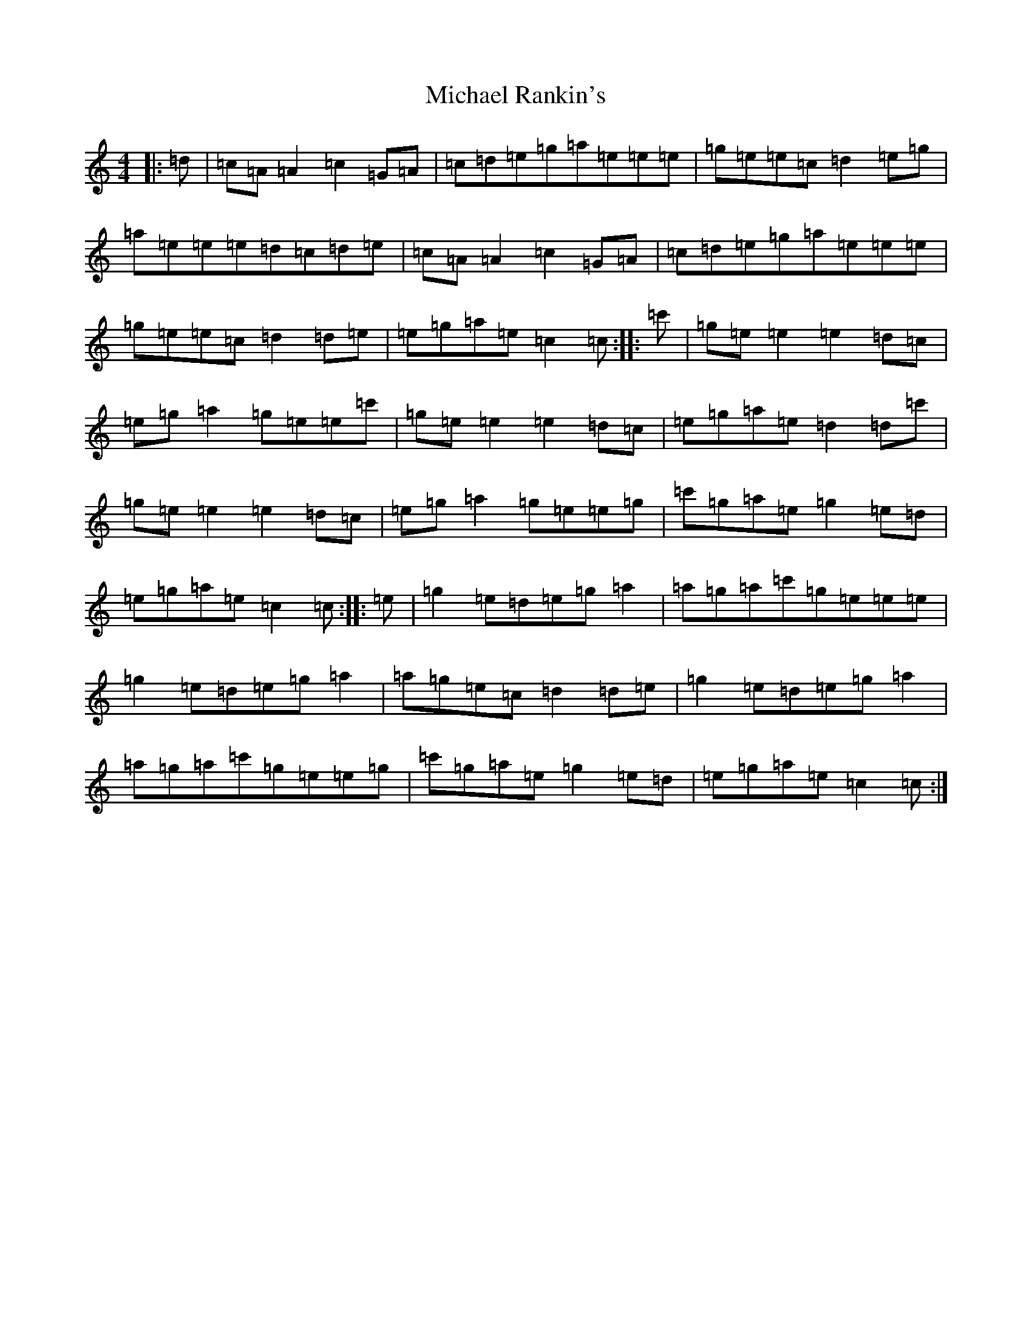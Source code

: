 X: 14023
T: Michael Rankin's
S: https://thesession.org/tunes/9877#setting9877
Z: A Major
R: reel
M:4/4
L:1/8
K: C Major
|:=d|=c=A=A2=c2=G=A|=c=d=e=g=a=e=e=e|=g=e=e=c=d2=e=g|=a=e=e=e=d=c=d=e|=c=A=A2=c2=G=A|=c=d=e=g=a=e=e=e|=g=e=e=c=d2=d=e|=e=g=a=e=c2=c:||:=c'|=g=e=e2=e2=d=c|=e=g=a2=g=e=e=c'|=g=e=e2=e2=d=c|=e=g=a=e=d2=d=c'|=g=e=e2=e2=d=c|=e=g=a2=g=e=e=g|=c'=g=a=e=g2=e=d|=e=g=a=e=c2=c:||:=e|=g2=e=d=e=g=a2|=a=g=a=c'=g=e=e=e|=g2=e=d=e=g=a2|=a=g=e=c=d2=d=e|=g2=e=d=e=g=a2|=a=g=a=c'=g=e=e=g|=c'=g=a=e=g2=e=d|=e=g=a=e=c2=c:|